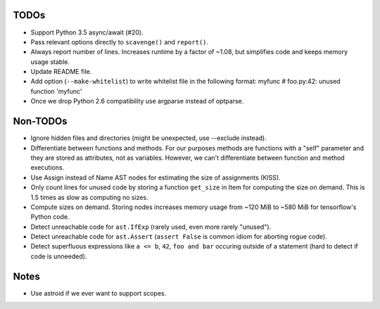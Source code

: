 TODOs
=====

* Support Python 3.5 async/await (#20).
* Pass relevant options directly to ``scavenge()`` and ``report()``.
* Always report number of lines. Increases runtime by a factor of ~1.08,
  but simplifies code and keeps memory usage stable.
* Update README file.
* Add option (``--make-whitelist``) to write whitelist file in the following format:
  myfunc  # foo.py:42: unused function 'myfunc'
* Once we drop Python 2.6 compatibility use argparse instead of optparse.


Non-TODOs
=========

* Ignore hidden files and directories (might be unexpected, use --exclude instead).
* Differentiate between functions and methods. For our purposes methods are
  functions with a "self" parameter and they are stored as attributes, not as
  variables. However, we can't differentiate between function and method executions.
* Use Assign instead of Name AST nodes for estimating the size of assignments (KISS).
* Only count lines for unused code by storing a function ``get_size`` in
  Item for computing the size on demand. This is 1.5 times as slow as computing
  no sizes.
* Compute sizes on demand. Storing nodes increases memory usage from
  ~120 MiB to ~580 MiB for tensorflow's Python code.
* Detect unreachable code for ``ast.IfExp`` (rarely used, even more rarely "unused").
* Detect unreachable code for ``ast.Assert`` (``assert False`` is common idiom
  for aborting rogue code).
* Detect superfluous expressions like ``a <= b``, ``42``,  ``foo and bar``
  occuring outside of a statement (hard to detect if code is unneeded).


Notes
=====

* Use astroid if we ever want to support scopes.
